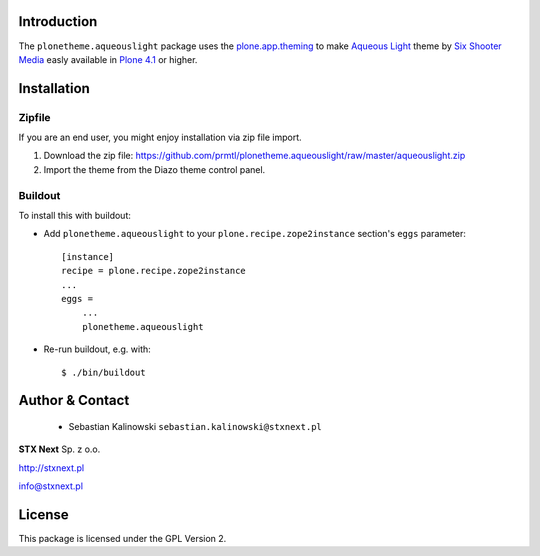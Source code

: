 
Introduction
============

The ``plonetheme.aqueouslight`` package uses the `plone.app.theming`_ to make `Aqueous Light`_ 
theme by `Six Shooter Media`_ easly available in `Plone 4.1`_ or higher.

.. image:: https://github.com/prmtl/plonetheme.aqueouslight/raw/master/screenshot.png

Installation
============

Zipfile
-------

If you are an end user, you might enjoy installation via zip file import.

1. Download the zip file: https://github.com/prmtl/plonetheme.aqueouslight/raw/master/aqueouslight.zip
2. Import the theme from the Diazo theme control panel.

Buildout
--------

To install this with buildout:

* Add ``plonetheme.aqueouslight`` to your ``plone.recipe.zope2instance`` section's ``eggs`` parameter::
 
    [instance]
    recipe = plone.recipe.zope2instance
    ...
    eggs =
        ...
        plonetheme.aqueouslight
       
* Re-run buildout, e.g. with::
 
    $ ./bin/buildout

Author & Contact
================

 * Sebastian Kalinowski ``sebastian.kalinowski@stxnext.pl``

.. image:: http://stxnext.pl/open-source/files/stx-next-logo

**STX Next** Sp. z o.o.

http://stxnext.pl

info@stxnext.pl

License
=======

This package is licensed under the GPL Version 2.

.. _`plone.app.theming`: http://pypi.python.org/pypi/plone.app.theming
.. _`Aqueous Light`: http://www.sixshootermedia.com/ostemplates/aqueous_light
.. _`Six Shooter Media`: http://www.sixshootermedia.com/
.. _`Plone 4.1`: http://pypi.python.org/pypi/Plone/4.1rc2
